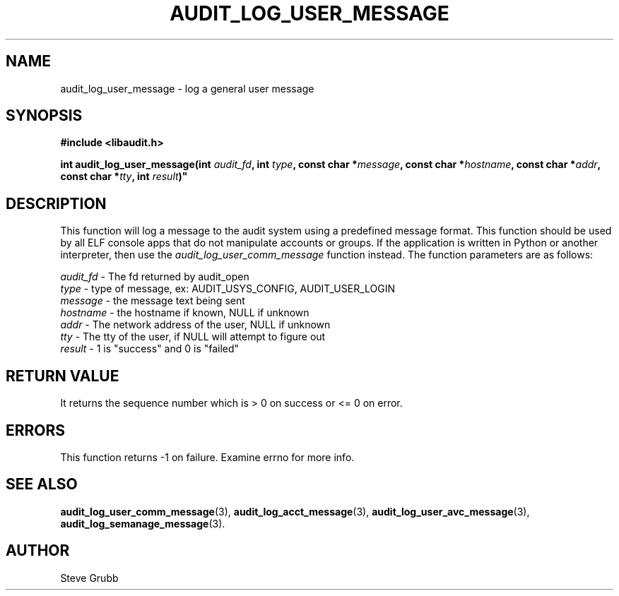 .TH "AUDIT_LOG_USER_MESSAGE" "3" "July 2016" "Red Hat" "Linux Audit API"
.SH NAME
audit_log_user_message \- log a general user message
.SH SYNOPSIS
.nf
.B #include <libaudit.h>
.PP
.BI "int audit_log_user_message(int " audit_fd ", int " type ", const char *" message ", const char *" hostname ", const char *" addr ", const char *" tty ", int " result )"
.fi

.SH DESCRIPTION
This function will log a message to the audit system using a predefined message format. This function should be used by all ELF console apps that do not manipulate accounts or groups. If the application is written in Python or another interpreter, then use the
.I audit_log_user_comm_message
function instead. The function parameters are as follows:

.nf
\fIaudit_fd\fP - The fd returned by audit_open
\fItype\fP - type of message, ex: AUDIT_USYS_CONFIG, AUDIT_USER_LOGIN
\fImessage\fP - the message text being sent
\fIhostname\fP - the hostname if known, NULL if unknown
\fIaddr\fP - The network address of the user, NULL if unknown
\fItty\fP - The tty of the user, if NULL will attempt to figure out
\fIresult\fP - 1 is "success" and 0 is "failed"
.fi

.SH "RETURN VALUE"

It returns the sequence number which is > 0 on success or <= 0 on error.

.SH "ERRORS"

This function returns \-1 on failure. Examine errno for more info.

.SH "SEE ALSO"

.BR audit_log_user_comm_message (3),
.BR audit_log_acct_message (3),
.BR audit_log_user_avc_message (3),
.BR audit_log_semanage_message (3).

.SH AUTHOR
Steve Grubb
